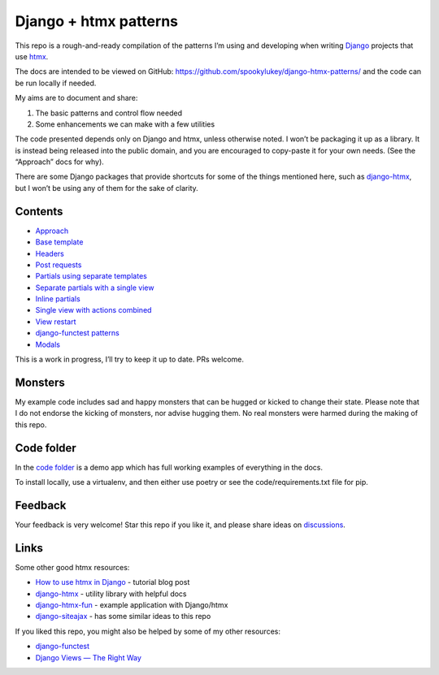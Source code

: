 Django + htmx patterns
======================

This repo is a rough-and-ready compilation of the patterns I’m using and
developing when writing `Django <https://www.djangoproject.com/>`_ projects that
use `htmx <https://htmx.org/>`_.

The docs are intended to be viewed on GitHub:
https://github.com/spookylukey/django-htmx-patterns/ and the code can be run
locally if needed.

My aims are to document and share:

1. The basic patterns and control flow needed
2. Some enhancements we can make with a few utilities

The code presented depends only on Django and htmx, unless otherwise noted. I
won’t be packaging it up as a library. It is instead being released into the
public domain, and you are encouraged to copy-paste it for your own needs. (See
the “Approach” docs for why).

There are some Django packages that provide shortcuts for some of the things
mentioned here, such as `django-htmx
<https://github.com/adamchainz/django-htmx>`_, but I won’t be using any of them
for the sake of clarity.


Contents
--------

* `Approach <./approach.rst>`_
* `Base template <./base_template.rst>`_
* `Headers <./headers.rst>`_
* `Post requests <./posts.rst>`_
* `Partials using separate templates <./separate_partials.rst>`_
* `Separate partials with a single view <./separate_partials_single_view.rst>`_
* `Inline partials <./inline_partials.rst>`_
* `Single view with actions combined <./actions.rst>`_
* `View restart <./view_restart.rst>`_
* `django-functest patterns <./django_functest.rst>`_
* `Modals <./modals.rst>`_

This is a work in progress, I’ll try to keep it up to date. PRs welcome.

Monsters
--------

My example code includes sad and happy monsters that can be hugged or kicked to
change their state. Please note that I do not endorse the kicking of monsters,
nor advise hugging them. No real monsters were harmed during the making of this
repo.


Code folder
-----------

In the `code folder <./code/>`_ is a demo app which has full working examples of
everything in the docs.

To install locally, use a virtualenv, and then either use poetry or see the
code/requirements.txt file for pip.

Feedback
--------

Your feedback is very welcome! Star this repo if you like it, and please share
ideas on `discussions
<https://github.com/spookylukey/django-htmx-patterns/discussions>`_.

Links
-----

Some other good htmx resources:

* `How to use htmx in Django <https://www.mattlayman.com/blog/2021/how-to-htmx-django/>`_ - tutorial blog post
* `django-htmx <https://github.com/adamchainz/django-htmx>`_ - utility library with helpful docs
* `django-htmx-fun <https://github.com/guettli/django-htmx-fun>`_ - example application with Django/htmx
* `django-siteajax <https://github.com/idlesign/django-siteajax>`_ - has some similar ideas to this repo

If you liked this repo, you might also be helped by some of my other resources:

* `django-functest <https://github.com/django-functest/django-functest>`_
* `Django Views — The Right Way
  <https://spookylukey.github.io/django-views-the-right-way/>`_
